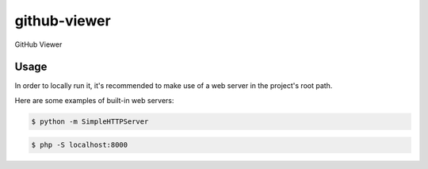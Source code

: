 github-viewer
================

GitHub Viewer

Usage
-----

In order to locally run it, it's recommended to make use of a web server in the project's root path.

Here are some examples of built-in web servers:

.. code-block:: bash

    $ python -m SimpleHTTPServer

.. code-block:: bash

    $ php -S localhost:8000
